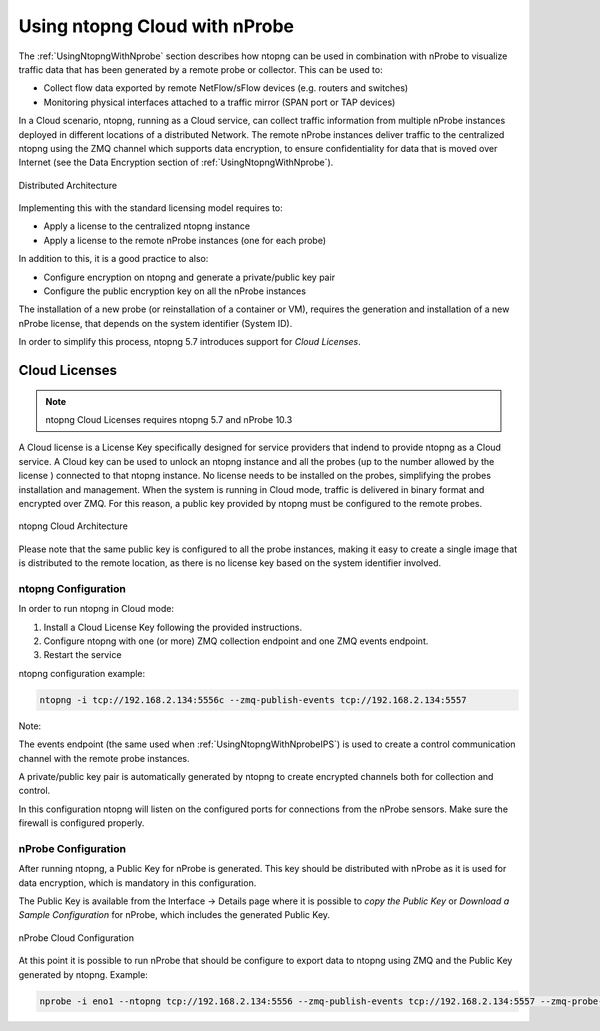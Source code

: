 .. _UsingNtopngCloud:

Using ntopng Cloud with nProbe
##############################

The :ref:`UsingNtopngWithNprobe` section describes how ntopng can be used in combination
with nProbe to visualize traffic data that has been generated by a remote probe or collector.
This can be used to:

- Collect flow data exported by remote NetFlow/sFlow devices (e.g. routers and switches)
- Monitoring physical interfaces attached to a traffic mirror (SPAN port or TAP devices)

In a Cloud scenario, ntopng, running as a Cloud service, can collect traffic information
from multiple nProbe instances deployed in different locations of a distributed Network.
The remote nProbe instances deliver traffic to the centralized ntopng using the ZMQ
channel which supports data encryption, to ensure confidentiality for data that is moved
over Internet (see the Data Encryption section of :ref:`UsingNtopngWithNprobe`).

.. figure:: ../img/ntopng_distributed_architecture.png
  :align: center
  :alt: Distributed Architecture

  Distributed Architecture

Implementing this with the standard licensing model requires to:

- Apply a license to the centralized ntopng instance
- Apply a license to the remote nProbe instances (one for each probe)

In addition to this, it is a good practice to also:

- Configure encryption on ntopng and generate a private/public key pair
- Configure the public encryption key on all the nProbe instances

The installation of a new probe (or reinstallation of a container or VM), requires
the generation and installation of a new nProbe license, that depends on the system
identifier (System ID).

In order to simplify this process, ntopng 5.7 introduces support for *Cloud Licenses*.

Cloud Licenses
==============

.. note::

   ntopng Cloud Licenses requires ntopng 5.7 and nProbe 10.3


A Cloud license is a License Key specifically designed for service providers that indend
to provide ntopng as a Cloud service. A Cloud key can be used to unlock an ntopng instance
and all the probes (up to the number allowed by the license ) connected to that ntopng instance.
No license needs to be installed on the probes, simplifying the probes installation and management.
When the system is running in Cloud mode, traffic is delivered in binary format and encrypted
over ZMQ. For this reason, a public key provided by ntopng must be configured to the remote
probes. 

.. figure:: ../img/ntopng_cloud_architecture.png
  :align: center
  :alt: ntopng Cloud Architecture

  ntopng Cloud Architecture

Please note that the same public key is configured to all the probe instances, making
it easy to create a single image that is distributed to the remote location, as there is no
license key based on the system identifier involved.

ntopng Configuration
~~~~~~~~~~~~~~~~~~~~

In order to run ntopng in Cloud mode:

1. Install a Cloud License Key following the provided instructions.

2. Configure ntopng with one (or more) ZMQ collection endpoint and one ZMQ events endpoint.

3. Restart the service

ntopng configuration example:

.. code:: bash

   ntopng -i tcp://192.168.2.134:5556c --zmq-publish-events tcp://192.168.2.134:5557

Note:

The events endpoint (the same used when :ref:`UsingNtopngWithNprobeIPS`) is used to create
a control communication channel with the remote probe instances.

A private/public key pair is automatically generated by ntopng to create encrypted channels
both for collection and control.

In this configuration ntopng will listen on the configured ports for connections from the 
nProbe sensors. Make sure the firewall is configured properly.

nProbe Configuration
~~~~~~~~~~~~~~~~~~~~

After running ntopng, a Public Key for nProbe is generated. This key should be distributed 
with nProbe as it is used for data encryption, which is mandatory in this configuration.

The Public Key is available from the Interface -> Details page where it is possible to
*copy the Public Key* or *Download a Sample Configuration* for nProbe, which includes the
generated Public Key.

.. figure:: ../img/web_gui_ntopng_cloud_key.png
  :align: center
  :alt: nProbe Cloud Configuration

  nProbe Cloud Configuration

At this point it is possible to run nProbe that should be configure to export data to
ntopng using ZMQ and the Public Key generated by ntopng. Example:

.. code:: bash

   nprobe -i eno1 --ntopng tcp://192.168.2.134:5556 --zmq-publish-events tcp://192.168.2.134:5557 --zmq-probe-mode --zmq-encryption-key  'YzgwNTVhMTg...'


